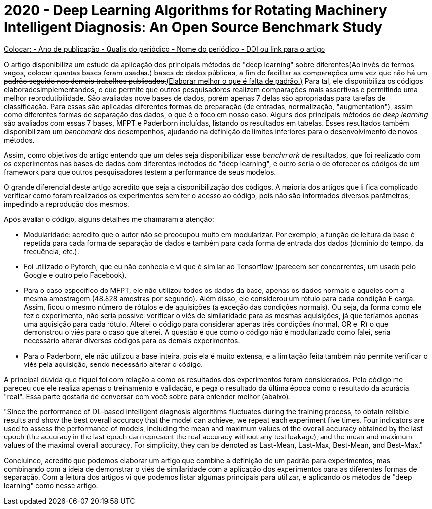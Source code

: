 = 2020 - Deep Learning Algorithms for Rotating Machinery Intelligent Diagnosis: An Open Source Benchmark Study

+++<ins>+++
Colocar:
- Ano de publicação
- Qualis do periódico
- Nome do periódico
- DOI ou link para o artigo
+++</ins>+++

O artigo disponibiliza um estudo da aplicação dos principais métodos de "deep learning" +++<del>sobre diferentes</del><ins>(Ao invés de termos vagos, colocar quantas bases foram usadas.)</ins>+++ bases de dados públicas+++<del>+++, a fim de facilitar as comparações uma vez que não há um padrão seguido nos demais trabalhos publicados.+++</del><ins>(Elaborar melhor o que é falta de padrão.)</ins>+++ Para tal, ele disponibiliza os códigos +++<del>elaborados</del><ins>implementandos</ins>+++, o que permite que outros pesquisadores realizem comparações mais assertivas e permitindo uma melhor reprodutibilidade. São avaliadas nove bases de dados, porém apenas 7 delas são apropriadas para tarefas de classificação. Para essas são aplicadas diferentes formas de preparação (de entradas, normalização, "augmentation"), assim como diferentes formas de separação dos dados, o que é o foco em nosso caso. Alguns dos principais métodos de __deep learning__ são avaliados com essas 7 bases, MFPT e Paderborn incluídas, listando os resultados em tabelas. Esses resultados também disponibilizam um __benchmark__ dos desempenhos, ajudando na definição de limites inferiores para o desenvolvimento de novos métodos.

Assim, como objetivos do artigo entendo que um deles seja disponibilizar esse _benchmark_ de resultados, que foi realizado com os experimentos nas bases de dados com diferentes métodos de "deep learning", e outro seria o de oferecer os códigos de um framework para que outros pesquisadores testem a performance de seus modelos.

O grande diferencial deste artigo acredito que seja a disponibilização dos códigos. A maioria dos artigos que li fica complicado verificar como foram realizados os experimentos sem ter o acesso ao código, pois não são informados diversos parâmetros, impedindo a reprodução dos mesmos. 

Após avaliar o código, alguns detalhes me chamaram a atenção:

- Modularidade: acredito que o autor não se preocupou muito em modularizar. Por exemplo, a função de leitura da base é repetida para cada forma de separação de dados e também para cada forma de entrada dos dados (domínio do tempo, da frequência, etc.).
- Foi utilizado o Pytorch, que eu não conhecia e vi que é similar ao Tensorflow (parecem ser concorrentes, um usado pelo Google e outro pelo Facebook).
- Para o caso específico do MFPT, ele não utilizou todos os dados da base, apenas os dados normais e aqueles com a mesma amostragem (48.828 amostras por segundo). Além disso, ele considerou um rótulo para cada condição E carga. Assim, ficou o mesmo número de rótulos e de aquisições (à exceção das condições normais). Ou seja, da forma como ele fez o experimento, não seria possível verificar o viés de similaridade para as mesmas aquisições, já que teríamos apenas uma aquisição para cada rótulo. Alterei o código para considerar apenas três condições (normal, OR e IR) o que demonstrou o viés para o caso que alterei. A questão é que como o código não é modularizado como falei, seria necessário alterar diversos códigos para os demais experimentos.
- Para o Paderborn, ele não utilizou a base inteira, pois ela é muito extensa, e a limitação feita também não permite verificar o viés pela aquisição, sendo necessário alterar o código.

A principal dúvida que fiquei foi com relação a como os resultados dos experimentos foram considerados. Pelo código me pareceu que ele realiza apenas o treinamento e validação, e pega o resultado da última época como o resultado da acurácia "real". Essa parte gostaria de conversar com você sobre para entender melhor (abaixo).

"Since the performance of DL-based intelligent diagnosis algorithms fluctuates during the training process, to obtain
reliable results and show the best overall accuracy that the model can achieve, we repeat each experiment five times. Four
indicators are used to assess the performance of models, including the mean and maximum values of the overall accuracy
obtained by the last epoch (the accuracy in the last epoch can represent the real accuracy without any test leakage), and the
mean and maximum values of the maximal overall accuracy. For simplicity, they can be denoted as Last-Mean, Last-Max,
Best-Mean, and Best-Max."


Concluindo, acredito que podemos elaborar um artigo que combine a definição de um padrão para experimentos, mas combinando com a ideia de demonstrar o viés de similaridade com a aplicação dos experimentos para as diferentes formas de separação. Com a leitura dos artigos vi que podemos listar algumas principais para utilizar, e aplicando os métodos de "deep learning" como nesse artigo.
